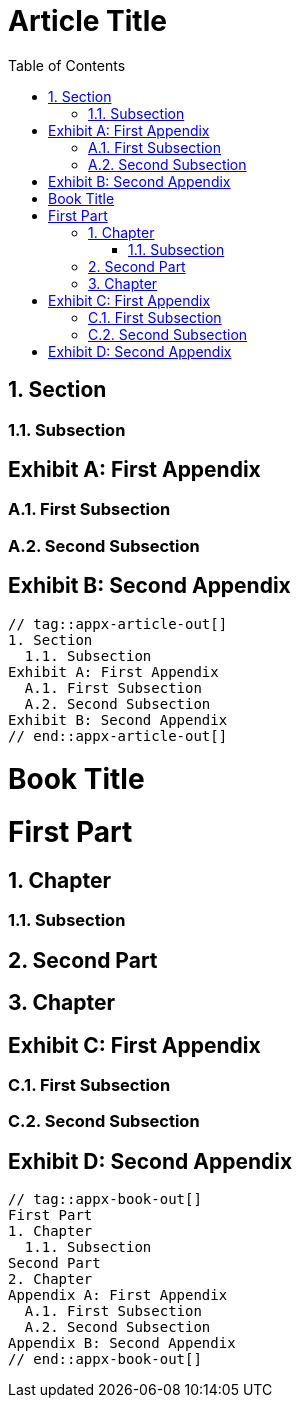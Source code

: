 // tag::appx-article[]
= Article Title
:appendix-caption: Exhibit
:sectnums:
:toc:

== Section

=== Subsection

[appendix]
== First Appendix

=== First Subsection

=== Second Subsection

[appendix]
== Second Appendix
// end::appx-article[]

....
// tag::appx-article-out[]
1. Section
  1.1. Subsection
Exhibit A: First Appendix
  A.1. First Subsection
  A.2. Second Subsection
Exhibit B: Second Appendix
// end::appx-article-out[]
....

// tag::appx-book[]
= Book Title
:doctype: book
:sectnums:
:toc:

= First Part

== Chapter

=== Subsection

== Second Part

== Chapter

[appendix]
= First Appendix

=== First Subsection

=== Second Subsection

[appendix]
= Second Appendix
// end::appx-book[]

....
// tag::appx-book-out[]
First Part
1. Chapter
  1.1. Subsection
Second Part
2. Chapter
Appendix A: First Appendix
  A.1. First Subsection
  A.2. Second Subsection
Appendix B: Second Appendix
// end::appx-book-out[]
....
